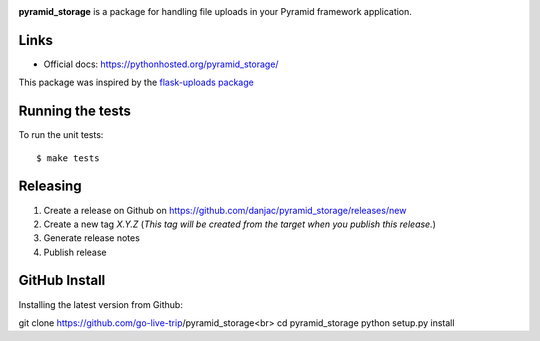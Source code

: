 .. image:: https://github.com/danjac/pyramid_storage/actions/workflows/test.yml/badge.svg
        :target: https://github.com/danjac/pyramid_storage/actions

.. image:: https://img.shields.io/pypi/v/pyramid_storage.svg
        :target: https://pypi.python.org/pypi/pyramid_storage


**pyramid_storage** is a package for handling file uploads in your Pyramid framework application.

Links
=====

* Official docs: https://pythonhosted.org/pyramid_storage/

This package was inspired by the `flask-uploads package <https://github.com/srusskih/flask-uploads>`_


Running the tests
=================

To run the unit tests::

  $ make tests


Releasing
=========

1. Create a release on Github on https://github.com/danjac/pyramid_storage/releases/new
2. Create a new tag `X.Y.Z` (*This tag will be created from the target when you publish this release.*)
3. Generate release notes
4. Publish release

GitHub Install
=================

Installing the latest version from Github:

git clone https://github.com/go-live-trip/pyramid_storage<br>
cd pyramid_storage
python setup.py install
